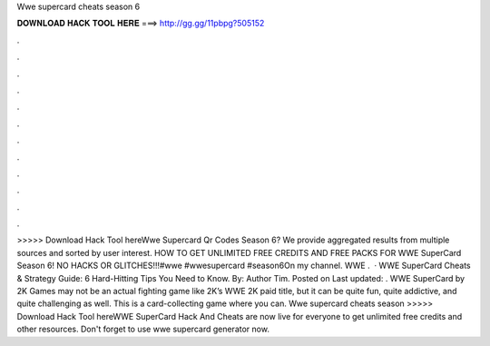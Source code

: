 Wwe supercard cheats season 6

𝐃𝐎𝐖𝐍𝐋𝐎𝐀𝐃 𝐇𝐀𝐂𝐊 𝐓𝐎𝐎𝐋 𝐇𝐄𝐑𝐄 ===> http://gg.gg/11pbpg?505152

.

.

.

.

.

.

.

.

.

.

.

.

>>>>> Download Hack Tool hereWwe Supercard Qr Codes Season 6? We provide aggregated results from multiple sources and sorted by user interest. HOW TO GET UNLIMITED FREE CREDITS AND FREE PACKS FOR WWE SuperCard Season 6! NO HACKS OR GLITCHES!!!#wwe #wwesupercard #season6On my channel. WWE .  · WWE SuperCard Cheats & Strategy Guide: 6 Hard-Hitting Tips You Need to Know. By: Author Tim. Posted on Last updated: . WWE SuperCard by 2K Games may not be an actual fighting game like 2K’s WWE 2K paid title, but it can be quite fun, quite addictive, and quite challenging as well. This is a card-collecting game where you can. Wwe supercard cheats season >>>>> Download Hack Tool hereWWE SuperCard Hack And Cheats are now live for everyone to get unlimited free credits and other resources. Don't forget to use wwe supercard generator now.
